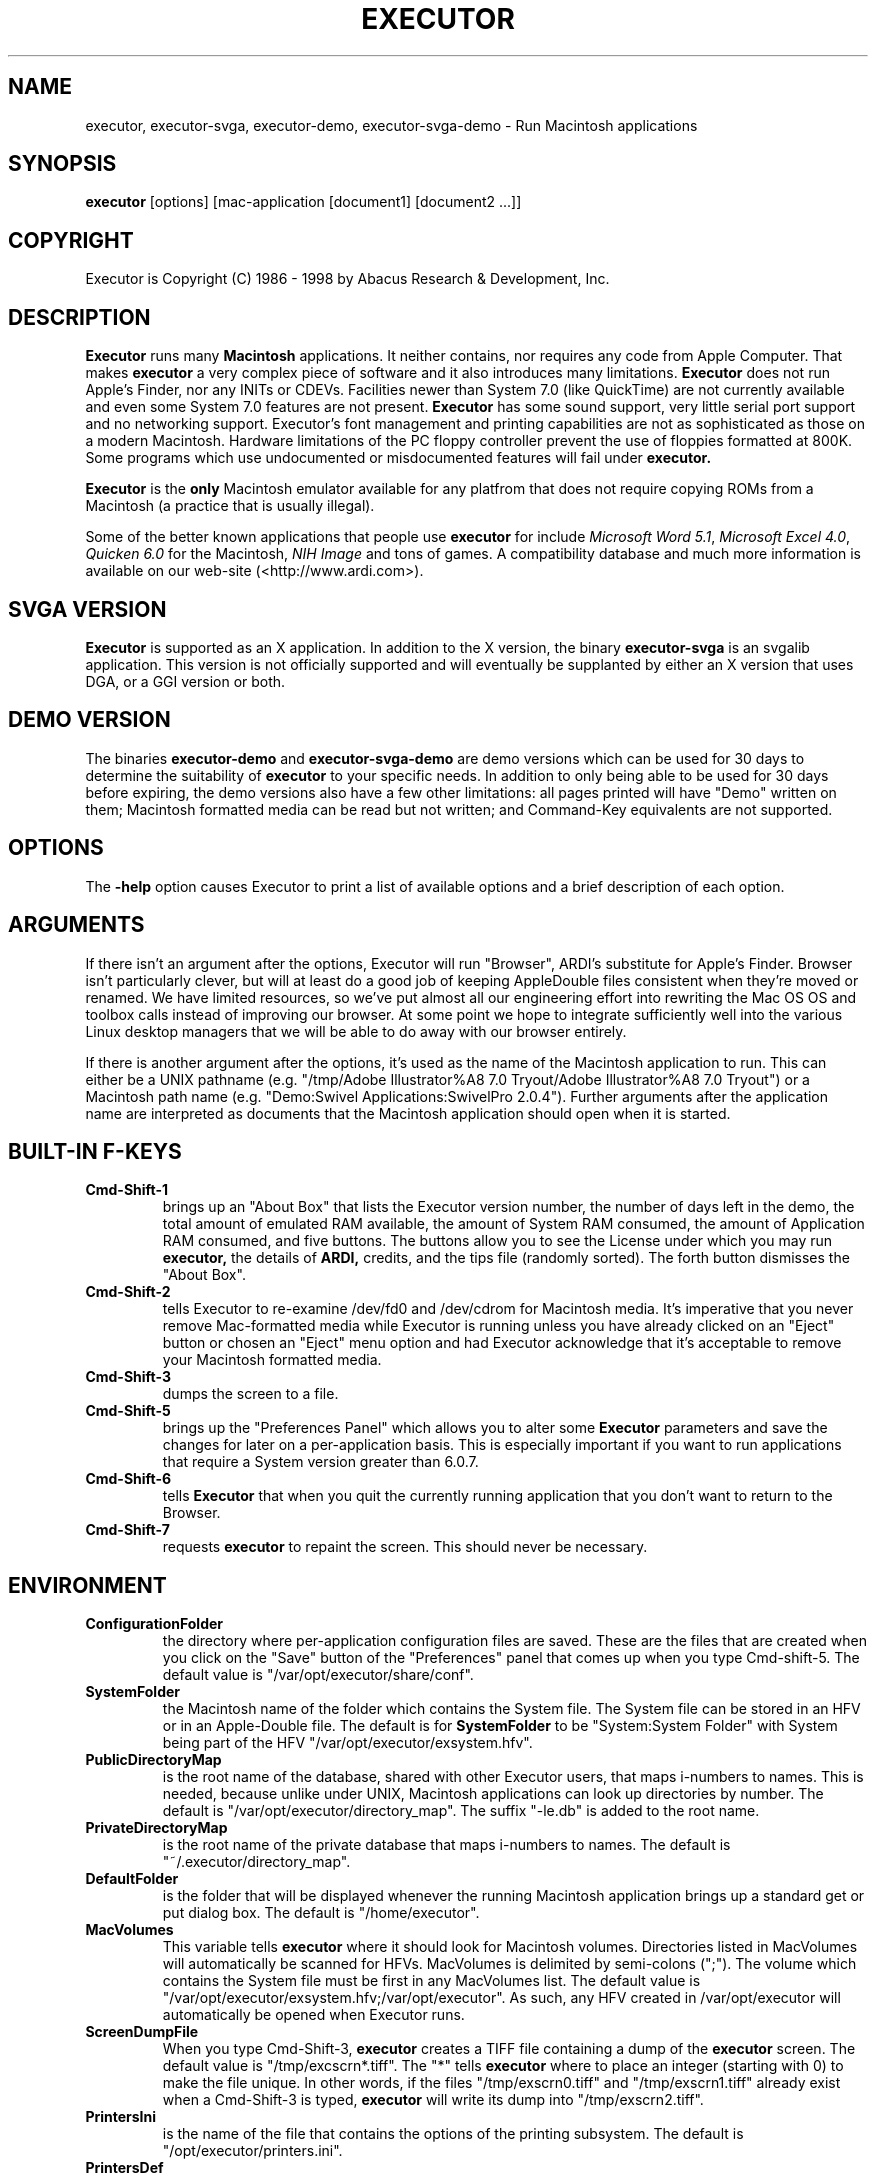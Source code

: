 .\" (c) 1998 by Abacus Research & Development, Inc. (ARDI)
.\"
.\" This man page is part of the commercial Executor package available
.\" from ARDI <http://www.ardi.com/>.

.TH EXECUTOR 1  "April 10, 1998" "Executor 2.0v"
.SH NAME
executor, executor-svga, executor-demo, executor-svga-demo \- Run Macintosh applications
.SH SYNOPSIS
.B executor
[options]
[mac-application [document1] [document2 ...]]
.SH COPYRIGHT
.if n Executor is Copyright (C) 1986 - 1998 by Abacus Research & Development, Inc.
.if t Executor is Copyright \(co 1986 - 1998 by Abacus Research & Development, Inc.
.SH DESCRIPTION
.B Executor
runs many \fBMacintosh\fR applications.  It neither contains, nor
requires any code from Apple Computer.  That makes
.B executor
a very complex piece of software and it also introduces many
limitations.
.B Executor
does not run Apple's Finder, nor any INITs or CDEVs.  Facilities newer
than System 7.0 (like QuickTime) are not currently available and even
some System 7.0 features are not present.
.B Executor
has some sound support, very little serial port support and no
networking support.  Executor's font management and printing
capabilities are not as sophisticated as those on a modern Macintosh.
Hardware limitations of the PC floppy controller prevent the use of
floppies formatted at 800K.  Some programs which use undocumented or
misdocumented features will fail under
.B executor.
.PP
.B Executor
is the \fBonly\fR Macintosh emulator available for any platfrom that does not require copying ROMs from
a Macintosh (a practice that is usually illegal).
.PP
Some of the better known applications that people use
.B executor
for include \fIMicrosoft Word 5.1\fP, \fIMicrosoft Excel 4.0\fP,
\fIQuicken 6.0\fP for the Macintosh, \fINIH Image\fP and tons of
games.  A compatibility database and much more information is
available on our web-site (<http://www.ardi.com>).
.SH "SVGA VERSION"
.B Executor
is supported as an X application.  In addition to the X version, the binary
.B executor-svga
is an svgalib application.  This version is not officially supported and
will eventually be supplanted by either an X version that uses DGA, or a GGI
version or both.
.SH "DEMO VERSION"
The binaries
.B executor-demo
and
.B executor-svga-demo
are demo versions which can be used for 30 days to determine the suitability
of
.B executor
to your specific needs.  In addition to only being able to be used for 30
days before expiring, the demo versions also have a few other limitations:
all pages printed will have "Demo" written on them; Macintosh formatted
media can be read but not written; and Command-Key equivalents are not
supported.
.SH OPTIONS
The
.B \-help
option causes Executor to print a list of available options and a
brief description of each option.
.SH ARGUMENTS
If there isn't an argument after the options, Executor will run
"Browser", ARDI's substitute for Apple's Finder.  Browser isn't
particularly clever, but will at least do a good job of keeping
AppleDouble files consistent when they're moved or renamed.  We have
limited resources, so we've put almost all our engineering effort into
rewriting the Mac OS OS and toolbox calls instead of improving our browser.
At some point we hope to integrate sufficiently well into the various
Linux desktop managers that we will be able to do away with our browser
entirely.
.PP
If there is another argument after the options, it's used as the name
of the Macintosh application to run.  This can either be a UNIX
pathname (e.g.
"/tmp/Adobe Illustrator%A8 7.0 Tryout/Adobe Illustrator%A8 7.0 Tryout")
or a Macintosh path name (e.g. "Demo:Swivel Applications:SwivelPro 2.0.4").
Further arguments after the application name are interpreted as documents
that the Macintosh application should open when it is started.
.SH "BUILT-IN F-KEYS"
.TP
.B Cmd-Shift-1
brings up an "About Box" that lists the Executor version number, the
number
of days left in the demo, the total amount of emulated RAM available,
the amount of System RAM consumed, the amount of Application RAM
consumed, and five buttons.  The buttons allow you to see the License
under which you may run
.B executor,
the details of
.B ARDI,
credits, and the tips file
(randomly sorted).  The forth button dismisses the "About Box".
.TP
.B Cmd-Shift-2
tells Executor to re-examine /dev/fd0 and /dev/cdrom for Macintosh
media.  It's imperative that you never remove Mac-formatted media
while Executor is running unless you have already clicked on an
"Eject" button or chosen an "Eject" menu option and had Executor
acknowledge that it's acceptable to remove your Macintosh formatted media.
.TP
.B Cmd-Shift-3
dumps the screen to a file.
.TP
.B Cmd-Shift-5
brings up the "Preferences Panel" which allows you to alter some
.B Executor
parameters and save the changes for later on a per-application basis.
This is especially important if you want to run applications that
require a System version greater than 6.0.7.
.TP
.B Cmd-Shift-6
tells
.B Executor
that when you quit the currently running application that you don't
want to return to the Browser.
.TP
.B Cmd-Shift-7
requests
.B executor
to repaint the screen.  This should never be necessary.

.SH ENVIRONMENT
.TP
.B ConfigurationFolder
the directory where per-application configuration files are saved.  These are
the files that are created when you click on the "Save" button of the
"Preferences" panel that comes up when you type Cmd-shift-5.  The default
value is "/var/opt/executor/share/conf".
.TP
.B SystemFolder
the Macintosh name of the folder which contains the System file.  The System
file can be stored in an HFV or in an Apple-Double file.  The default is
for
.B SystemFolder
to be "System:System Folder" with System being part of the HFV
"/var/opt/executor/exsystem.hfv".
.TP
.B PublicDirectoryMap
is the root name of the database, shared with other Executor users, that maps i-numbers
to names.  This is needed, because unlike under UNIX, Macintosh applications
can look up directories by number.  The default is
"/var/opt/executor/directory_map".  The suffix "-le.db" is added to
the
root name.
.TP
.B PrivateDirectoryMap
is the root name of the private database that maps i-numbers to names.  The default is
"~/.executor/directory_map".
.TP
.B DefaultFolder
is the folder that will be displayed whenever the running Macintosh application
brings up a standard get or put dialog box.  The default is "/home/executor".
.TP
.B MacVolumes
This variable tells
.B executor
where it should look for Macintosh volumes.  Directories listed in
MacVolumes will automatically be scanned for HFVs.  MacVolumes is
delimited
by semi-colons (";").  The volume which
contains the System file must be first in any MacVolumes list.  The
default value is "/var/opt/executor/exsystem.hfv;/var/opt/executor".
As such, any HFV created in /var/opt/executor will automatically be
opened when Executor runs.
.TP
.B ScreenDumpFile
When you type Cmd-Shift-3,
.B executor
creates a TIFF file containing a dump of the
.B executor
screen.  The default value is "/tmp/excscrn*.tiff".  The "*" tells
.B executor
where to place an integer (starting with 0) to make the file unique.
In other words, if the files "/tmp/exscrn0.tiff" and
"/tmp/exscrn1.tiff" already exist when a Cmd-Shift-3 is typed,
.B executor
will write its dump into "/tmp/exscrn2.tiff".
.TP
.B PrintersIni
is the name of the file that contains the options of the printing
subsystem.  The default is "/opt/executor/printers.ini".
.TP
.B PrintersDef
is the name of the file that contains the most recently used printer
options.  The default is "/var/opt/executor/printdef.ini"
.SH BUGS
Executor is complex and the man pages are new.  They omit many details.
.PP
.B Executor
works by using the facilities of
.B ROMlib,
a rewrite of the MacOS OS and toolbox calls.  ROMlib was created from
publicly available documentation, but documentation isn't always
correct.  If an application relies on undocumented or misdocumented
features of the MacOS, the application may fail under Executor.  One
way in which Macintosh applications may fail is by referencing memory
that is not available.  
.B Executor
does not currently trap stray memory
accesses; they cause
.B executor
to dump core.
.SH "SEE ALSO"
\fIAppleDouble\fP(5),
\fIdirectory_map\fP (5),
\fIecf\fP(5),
\fIhfv\fP(5),
\fIprinters.ini\fP(5),

.SH FILES

/opt/executor/splash - the directory that contains the splash screen
that
.B executor
presents as it is coming up.  You can disable the splash screen by
removing the files in this directory.  We have not yet released a tool
to allow people to build their own splash screens.

/opt/executor/tips.txt - a text file containing a collection of useful
tidbits that you can read when using Cmd-Shift-1.

/var/opt/executor/share/home - true location of /home/executor (which
is
just a symlink).

/home/executor - convenient place to store Macintosh files.

/dev/fd0, /dev/cdrom - floppy drive and CD-ROM drive that are examined
for Macintosh media when
.B executor
is first started and when Cmd-Shift-2 is typed.

/dev/cua0 - serial line that may be accessed when Macintosh programs
try to use the serial ports.  Serial port access is very weak and will
continue to be weak, even in release 2.1.


.SH DISCLAIMER
Executor is a registered trademark of Abacus Research and Development,
Inc.  Macintosh is a registered trademark of Apple Computer, Inc.
(Those are two separate companies; please don't confuse the two.)
